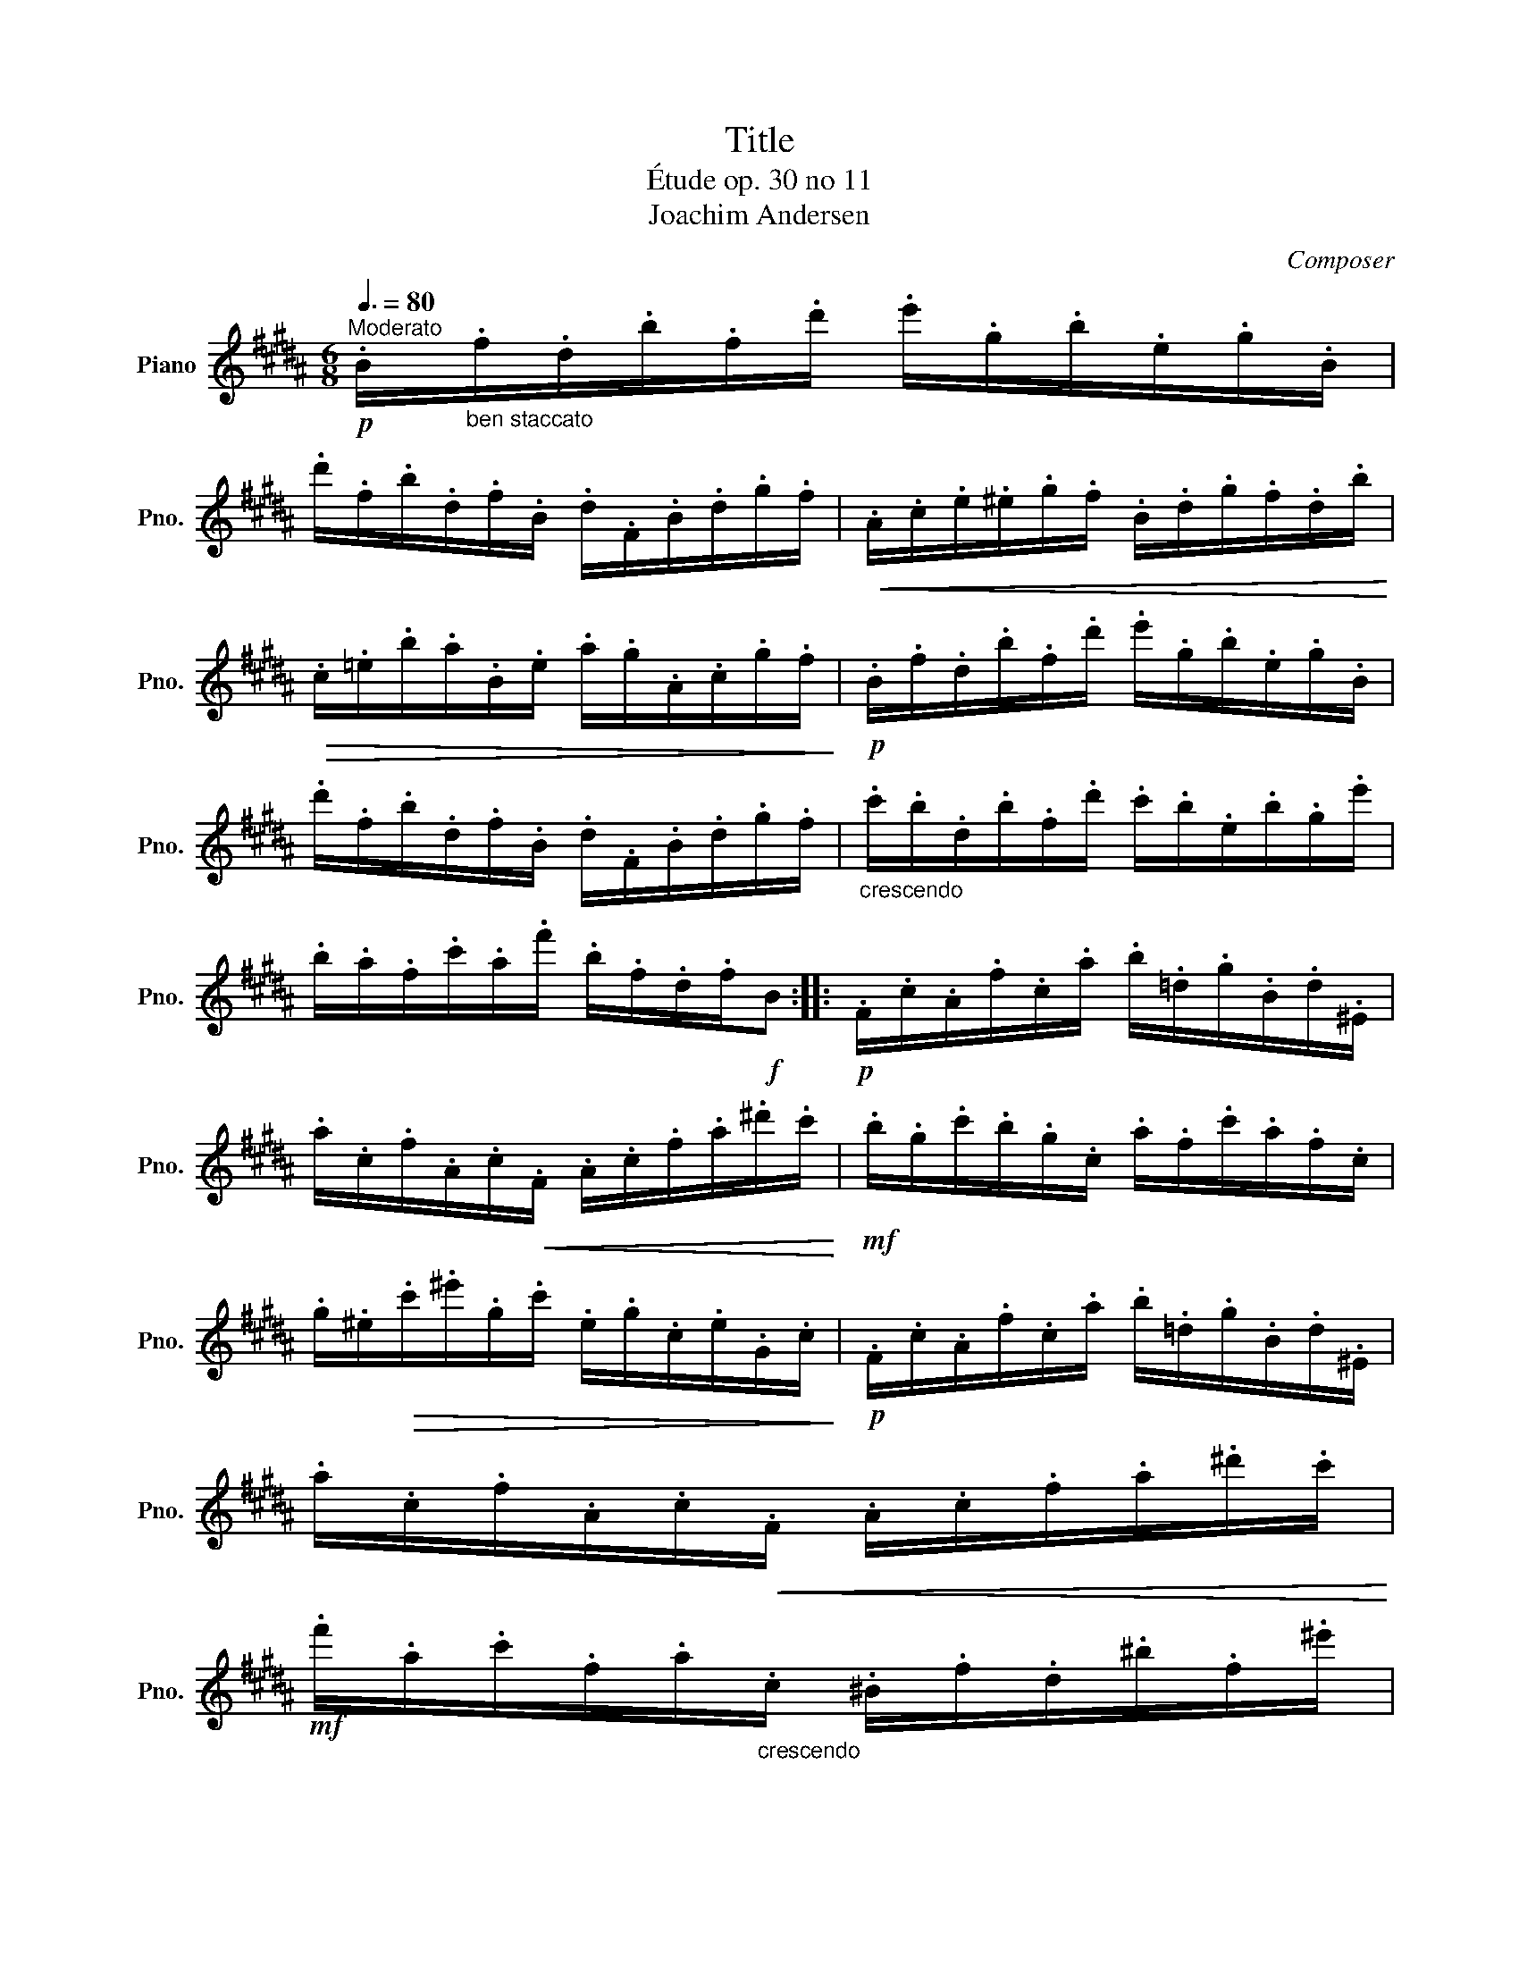 X:1
T:Title
T:Étude op. 30 no 11
T:Joachim Andersen
C:Composer
L:1/8
Q:3/8=80
M:6/8
K:B
V:1 treble nm="Piano" snm="Pno."
V:1
"^Moderato"!p! .B/"_ben staccato".f/.d/.b/.f/.d'/ .e'/.g/.b/.e/.g/.B/ | %1
 .d'/.f/.b/.d/.f/.B/ .d/.F/.B/.d/.g/.f/ |!<(! .A/.c/.e/.^e/.g/.f/ .B/.d/.g/.f/.d/.b/!<)! | %3
!>(! .c/.=e/.b/.a/.B/.e/ .a/.g/.A/.c/.g/.f/!>)! |!p! .B/.f/.d/.b/.f/.d'/ .e'/.g/.b/.e/.g/.B/ | %5
 .d'/.f/.b/.d/.f/.B/ .d/.F/.B/.d/.g/.f/ |"_crescendo" .c'/.b/.d/.b/.f/.d'/ .c'/.b/.e/.b/.g/.e'/ | %7
 .b/.a/.f/.c'/.a/.f'/ .b/.f/.d/.f/!f!B ::!p! .F/.c/.A/.f/.c/.a/ .b/.=d/.g/.B/.d/.^E/ | %9
 .a/.c/.f/.A/.c/!<(!.F/ .A/.c/.f/.a/.^d'/.c'/!<)! |!mf! .b/.g/.c'/.b/.g/.c/ .a/.f/.c'/.a/.f/.c/ | %11
 .g/.^e/!>(!.c'/.^e'/.g/.c'/ .e/.g/.c/.e/.G/.c/!>)! |!p! .F/.c/.A/.f/.c/.a/ .b/.=d/.g/.B/.d/.^E/ | %13
 .a/.c/.f/.A/.c/!<(!.F/ .A/.c/.f/.a/.^d'/.c'/!<)! | %14
!mf! .f'/.a/.c'/.f/.a/"_crescendo".c/ .^B/.f/.d/.^b/.f/.^e'/ |1 %15
!f! .d'/.c'/.=b/.g/.^e/.c/ .f/.c/.A/.c/F :|2 .d'/.c'/.=b/.g/.^e/.c/!>(! .g/.f/.=e/.c/.A/.F/!>)! || %17
!p! .B/.f/.d/.b/.f/.d'/ .e'/.g/.b/.e/.g/.B/ | .d'/.f/.b/.d/.f/.B/ .d/.F/.B/.d/.g/.f/ | %19
!<(! .A/.c/.e/.^e/.g/.f/ .B/.d/!<)!.g/.f/.d/.b/ |!>(! .c/.e/.b/.a/.B/.e/ .a/.g/.A/.c/.g/.f/!>)! | %21
!p! .B/.f/.d/.b/.f/.d'/ .e'/.g/.b/.e/.g/.B/ | .d'/.f/.b/.d/.f/.B/ .d/.F/.B/.d/.g/.f/ | %23
 .c'/.b/.d/.b/.f/.d'/ .c'/.b/.e/.b/.g/.e'/ | .b/.a/.f/.c'/.a/.f'/ .e'/.d'/.b/.d'/.g | %25
 .d/.b/.f/.d'/.b/.f'/ .e/.b/.g/.e'/.b/.g'/ | .f/.f'/.g/.^e'/.a/.=e'/ .b/.d'/.^e/.^^c'/.^^f/.^c'/ | %27
 .g/.b/.c/.a/.d/.=a/ .=e/.g/.A/.^^f/.^B/.^f/ | .c/.g/.e/.c'/.g/.e'/ .=B/.g/.e/.c'/.g/.e'/ | %29
 .A/.f/.e/.c'/.f/.e'/ .B/.f/.d/.b/.f/.d'/ |!f! .^E/.B/.G/.=d/.B/.^e/ .d/.g/.e/.b/.g/.=d'/ | %31
 .F/.^d/.B/.f/.d/.b/ .B/.f/.d/.b/.f/.d'/ | .e'/.a/.c'/.f/.a/.e/ .f/.c/.e/.A/.c/.F/ | %33
 .B/.f/.d/.b/.f/.d'/ .e'/.=g/.b/.e/.g/.A/ | .B/.f/!>(!.d/.b/.f/.d'/ .e'/.=g/.b/.e/.g/.A/!>)! | %35
 .B/.f/"_dim.".d/.b/.f/.d'/ .b/.f'/.f/.d'/.d/.b/ |!p! B3- B z2 |] %37

